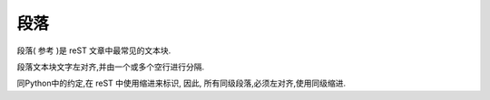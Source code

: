 =============================
段落
=============================
段落( 参考 )是 reST 文章中最常见的文本块. 

段落文本块文字左对齐,并由一个或多个空行进行分隔.

同Python中的约定,在 reST 中使用缩进来标识, 因此, 所有同级段落,必须左对齐,使用同级缩进.
